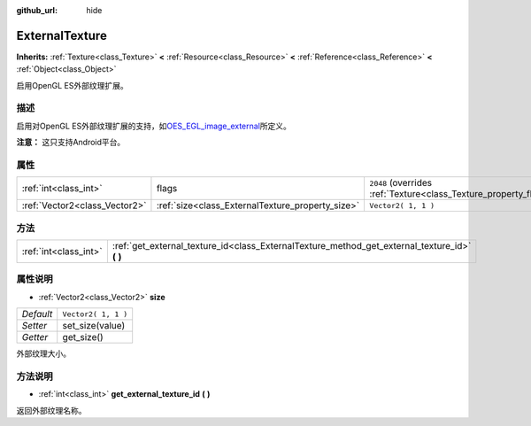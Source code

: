 :github_url: hide

.. Generated automatically by doc/tools/make_rst.py in GaaeExplorer's source tree.
.. DO NOT EDIT THIS FILE, but the ExternalTexture.xml source instead.
.. The source is found in doc/classes or modules/<name>/doc_classes.

.. _class_ExternalTexture:

ExternalTexture
===============

**Inherits:** :ref:`Texture<class_Texture>` **<** :ref:`Resource<class_Resource>` **<** :ref:`Reference<class_Reference>` **<** :ref:`Object<class_Object>`

启用OpenGL ES外部纹理扩展。

描述
----

启用对OpenGL ES外部纹理扩展的支持，如\ `OES_EGL_image_external <https://www.khronos.org/registry/OpenGL/extensions/OES/OES_EGL_image_external.txt>`__\ 所定义。

\ **注意：** 这只支持Android平台。

属性
----

+-------------------------------+--------------------------------------------------+-------------------------------------------------------------------+
| :ref:`int<class_int>`         | flags                                            | ``2048`` (overrides :ref:`Texture<class_Texture_property_flags>`) |
+-------------------------------+--------------------------------------------------+-------------------------------------------------------------------+
| :ref:`Vector2<class_Vector2>` | :ref:`size<class_ExternalTexture_property_size>` | ``Vector2( 1, 1 )``                                               |
+-------------------------------+--------------------------------------------------+-------------------------------------------------------------------+

方法
----

+-----------------------+--------------------------------------------------------------------------------------------------+
| :ref:`int<class_int>` | :ref:`get_external_texture_id<class_ExternalTexture_method_get_external_texture_id>` **(** **)** |
+-----------------------+--------------------------------------------------------------------------------------------------+

属性说明
--------

.. _class_ExternalTexture_property_size:

- :ref:`Vector2<class_Vector2>` **size**

+-----------+---------------------+
| *Default* | ``Vector2( 1, 1 )`` |
+-----------+---------------------+
| *Setter*  | set_size(value)     |
+-----------+---------------------+
| *Getter*  | get_size()          |
+-----------+---------------------+

外部纹理大小。

方法说明
--------

.. _class_ExternalTexture_method_get_external_texture_id:

- :ref:`int<class_int>` **get_external_texture_id** **(** **)**

返回外部纹理名称。

.. |virtual| replace:: :abbr:`virtual (This method should typically be overridden by the user to have any effect.)`
.. |const| replace:: :abbr:`const (This method has no side effects. It doesn't modify any of the instance's member variables.)`
.. |vararg| replace:: :abbr:`vararg (This method accepts any number of arguments after the ones described here.)`
